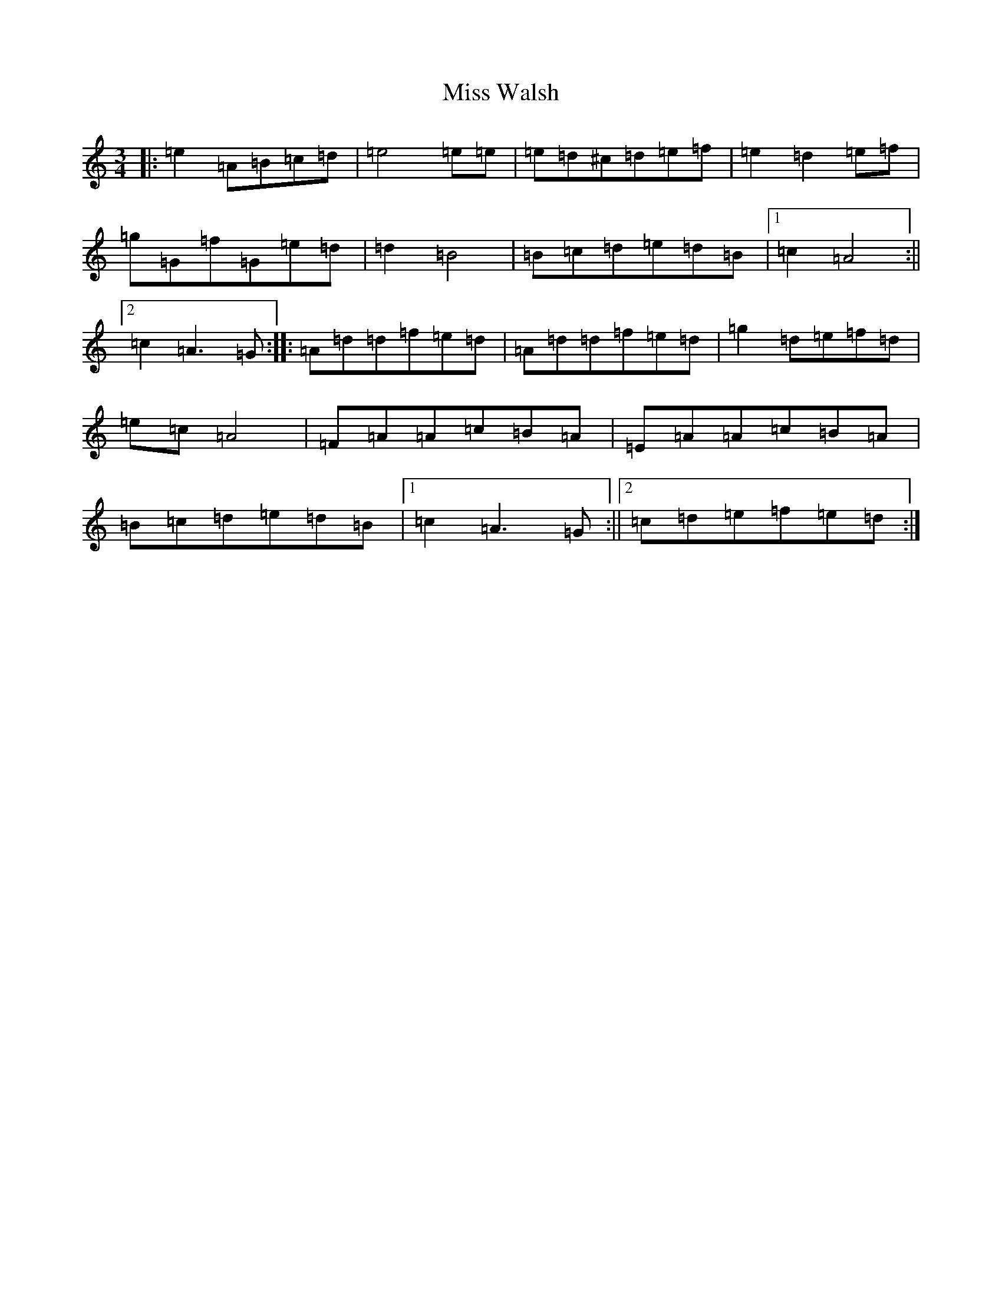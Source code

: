 X: 16916
T: Miss Walsh
S: https://thesession.org/tunes/3395#setting16446
Z: G Major
R: jig
M:3/4
L:1/8
K: C Major
|:=e2=A=B=c=d|=e4=e=e|=e=d^c=d=e=f|=e2=d2=e=f|=g=G=f=G=e=d|=d2=B4|=B=c=d=e=d=B|1=c2=A4:||2=c2=A3=G:||:=A=d=d=f=e=d|=A=d=d=f=e=d|=g2=d=e=f=d|=e=c=A4|=F=A=A=c=B=A|=E=A=A=c=B=A|=B=c=d=e=d=B|1=c2=A3=G:||2=c=d=e=f=e=d:|